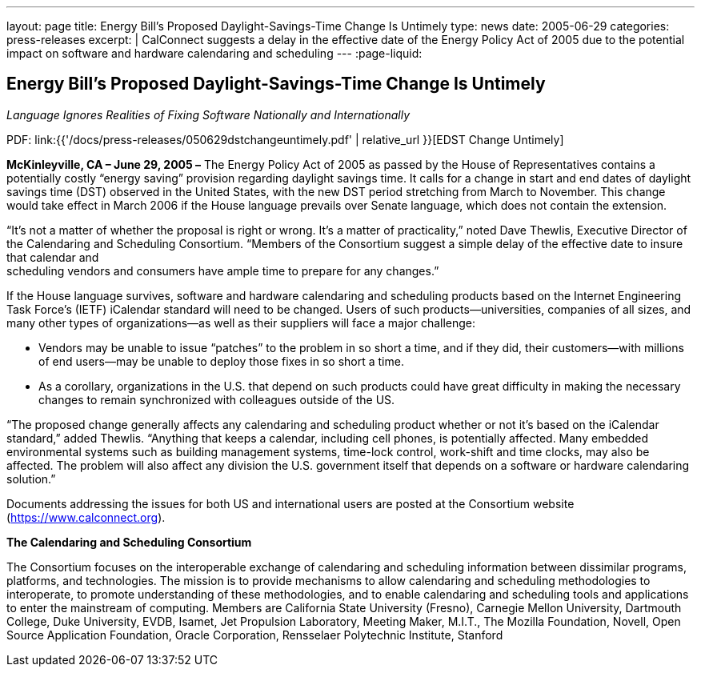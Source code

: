 ---
layout: page
title: Energy Bill’s Proposed Daylight-Savings-Time Change Is Untimely
type: news
date: 2005-06-29
categories: press-releases
excerpt: |
  CalConnect suggests a delay in the effective date of the Energy Policy Act of
  2005 due to the potential impact on software and hardware calendaring and
  scheduling
---
:page-liquid:


== Energy Bill’s Proposed Daylight-Savings-Time Change Is Untimely

_Language Ignores Realities of Fixing Software Nationally and
Internationally_

PDF: link:{{'/docs/press-releases/050629dstchangeuntimely.pdf' | relative_url }}[EDST Change Untimely]

*McKinleyville, CA – June 29, 2005 –* The Energy Policy Act of 2005 as
passed by the House of Representatives contains a potentially costly
“energy saving” provision regarding daylight savings time. It calls for
a change in start and end dates of daylight savings time (DST) observed
in the United States, with the new DST period stretching from March to
November. This change would take effect in March 2006 if the House
language prevails over Senate language, which does not contain the
extension.

“It’s not a matter of whether the proposal is right or wrong. It’s a
matter of practicality,” noted Dave Thewlis, Executive Director of the
Calendaring and Scheduling Consortium. “Members of the Consortium
suggest a simple delay of the effective date to insure that calendar
and +
scheduling vendors and consumers have ample time to prepare for any
changes.”

If the House language survives, software and hardware calendaring and
scheduling products based on the Internet Engineering Task Force’s
(IETF) iCalendar standard will need to be changed. Users of such
products—universities, companies of all sizes, and many other types of
organizations—as well as their suppliers will face a major challenge:

• Vendors may be unable to issue “patches” to the problem in so short a
time, and if they did, their customers—with millions of end users—may be
unable to deploy those fixes in so short a time.

• As a corollary, organizations in the U.S. that depend on such products
could have great difficulty in making the necessary changes to remain
synchronized with colleagues outside of the US.

“The proposed change generally affects any calendaring and scheduling
product whether or not it’s based on the iCalendar standard,” added
Thewlis. “Anything that keeps a calendar, including cell phones, is
potentially affected. Many embedded environmental systems such as
building management systems, time-lock control, work-shift and time
clocks, may also be affected. The problem will also affect any division
the U.S. government itself that depends on a software or hardware
calendaring solution.”

Documents addressing the issues for both US and international users are
posted at the Consortium website (https://www.calconnect.org).

*The Calendaring and Scheduling Consortium*

The Consortium focuses on the interoperable exchange of calendaring and
scheduling
information between dissimilar programs, platforms, and technologies.
The mission is to provide mechanisms to allow calendaring and scheduling
methodologies to interoperate, to promote understanding of these
methodologies, and to enable calendaring and scheduling tools and
applications to enter the mainstream of computing. Members are
California State University (Fresno), Carnegie Mellon University,
Dartmouth College, Duke University, EVDB, Isamet, Jet Propulsion
Laboratory, Meeting Maker, M.I.T., The Mozilla Foundation, Novell, Open
Source Application Foundation, Oracle Corporation, Rensselaer
Polytechnic Institute, Stanford
